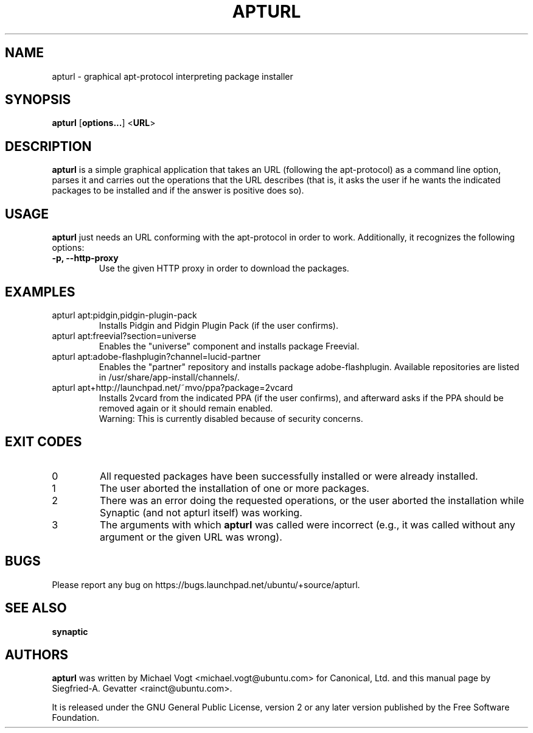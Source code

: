 .TH APTURL 8 "September 01, 2008"

.SH NAME
apturl \- graphical apt\-protocol interpreting package installer

.SH SYNOPSIS
\fBapturl\fP [\fBoptions...\fP] <\fBURL\fP>

.SH DESCRIPTION
\fBapturl\fP is a simple graphical application that takes an URL (following the
apt\-protocol) as a command line option, parses it and carries out the
operations that the URL describes (that is, it asks the user if he wants the
indicated packages to be installed and if the answer is positive does so).

.SH USAGE
\fBapturl\fP just needs an URL conforming with the apt-protocol in order to
work. Additionally, it recognizes the following options:
.TP
\fB\-p, \-\-http\-proxy\fP
Use the given HTTP proxy in order to download the packages.

.SH EXAMPLES
.TP
apturl apt:pidgin,pidgin-plugin-pack
Installs Pidgin and Pidgin Plugin Pack (if the user confirms).
.TP
apturl apt:freevial?section=universe
Enables the "universe" component and installs package Freevial.
.TP
apturl apt:adobe-flashplugin?channel=lucid-partner
Enables the "partner" repository and installs package adobe-flashplugin.
Available repositories are listed in /usr/share/app-install/channels/.
.TP
apturl apt+http://launchpad.net/~mvo/ppa?package=2vcard
Installs 2vcard from the indicated PPA (if the user confirms), and afterward
asks if the PPA should be removed again or it should remain enabled.
.br
Warning: This is currently disabled because of security concerns.

.SH EXIT CODES
.TP
0
All requested packages have been successfully installed or were already
installed.
.TP
1
The user aborted the installation of one or more packages.
.TP
2
There was an error doing the requested operations, or the user aborted the
installation while Synaptic (and not apturl itself) was working.
.TP
3
The arguments with which \fBapturl\fP was called were incorrect (e.g., it
was called without any argument or the given URL was wrong).

.SH BUGS
Please report any bug on https://bugs.launchpad.net/ubuntu/+source/apturl.

.SH SEE ALSO
\fBsynaptic\fR

.SH AUTHORS
\fBapturl\fP was written by Michael Vogt <michael.vogt@ubuntu.com> for
Canonical, Ltd. and this manual page by Siegfried-A. Gevatter
<rainct@ubuntu.com>.
.PP
It is released under the GNU General Public License, version 2 or any
later version published by the Free Software Foundation.
